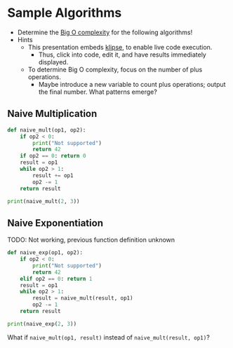 # Local IspellDict: en
#+STARTUP: showeverything

# Copyright (C) 2019 Jens Lechtenbörger
# SPDX-License-Identifier: CC-BY-SA-4.0

#+KEYWORDS: big o notation, complexity, example,

#+OPTIONS: ^:{}

* Sample Algorithms
  - Determine the [[https://en.wikipedia.org/wiki/Big_O_notation][Big O complexity]]
    for the following algorithms!
  - Hints
    - This presentation embeds
      [[https://github.com/viebel/klipse][klipse]], to enable live
      code execution.
      - Thus, click into code, edit it, and have results immediately displayed.
    - To determine Big O complexity, focus on the number of plus operations.
      - Maybe introduce a new variable to count plus operations;
        output the final number.  What patterns emerge?

** Naive Multiplication
   #+begin_src python
     def naive_mult(op1, op2):
         if op2 < 0:
             print("Not supported")
             return 42
         if op2 == 0: return 0
         result = op1
         while op2 > 1:
             result += op1
             op2 -= 1
         return result

     print(naive_mult(2, 3))
   #+end_src

** Naive Exponentiation
   TODO: Not working, previous function definition unknown
   #+begin_src python
     def naive_exp(op1, op2):
         if op2 < 0:
             print("Not supported")
             return 42
         elif op2 == 0: return 1
         result = op1
         while op2 > 1:
             result = naive_mult(result, op1)
             op2 -= 1
         return result

     print(naive_exp(2, 3))
   #+end_src

   #+ATTR_HTML: :class smaller
   What if ~naive_mult(op1, result)~ instead of ~naive_mult(result, op1)~?
